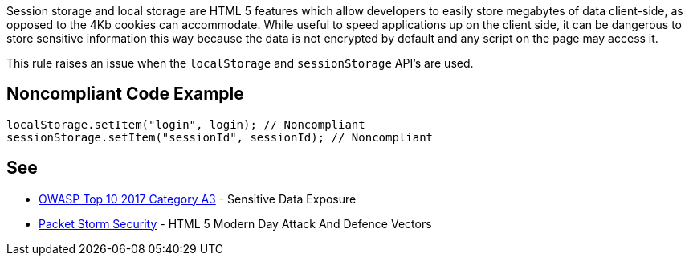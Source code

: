 Session storage and local storage are HTML 5 features which allow developers to easily store megabytes of data client-side, as opposed to the 4Kb cookies can accommodate. While useful to speed applications up on the client side, it can be dangerous to store sensitive information this way because the data is not encrypted by default and any script on the page may access it.


This rule raises an issue when the ``++localStorage++`` and ``++sessionStorage++`` API's are used.

== Noncompliant Code Example

----
localStorage.setItem("login", login); // Noncompliant
sessionStorage.setItem("sessionId", sessionId); // Noncompliant
----

== See

* https://www.owasp.org/index.php/Top_10-2017_A3-Sensitive_Data_Exposure[OWASP Top 10 2017 Category A3] - Sensitive Data Exposure
* https://dl.packetstormsecurity.net/papers/attack/HTML5AttackVectors_RafayBaloch_UPDATED.pdf[Packet Storm Security] - HTML 5 Modern Day Attack And Defence Vectors 

